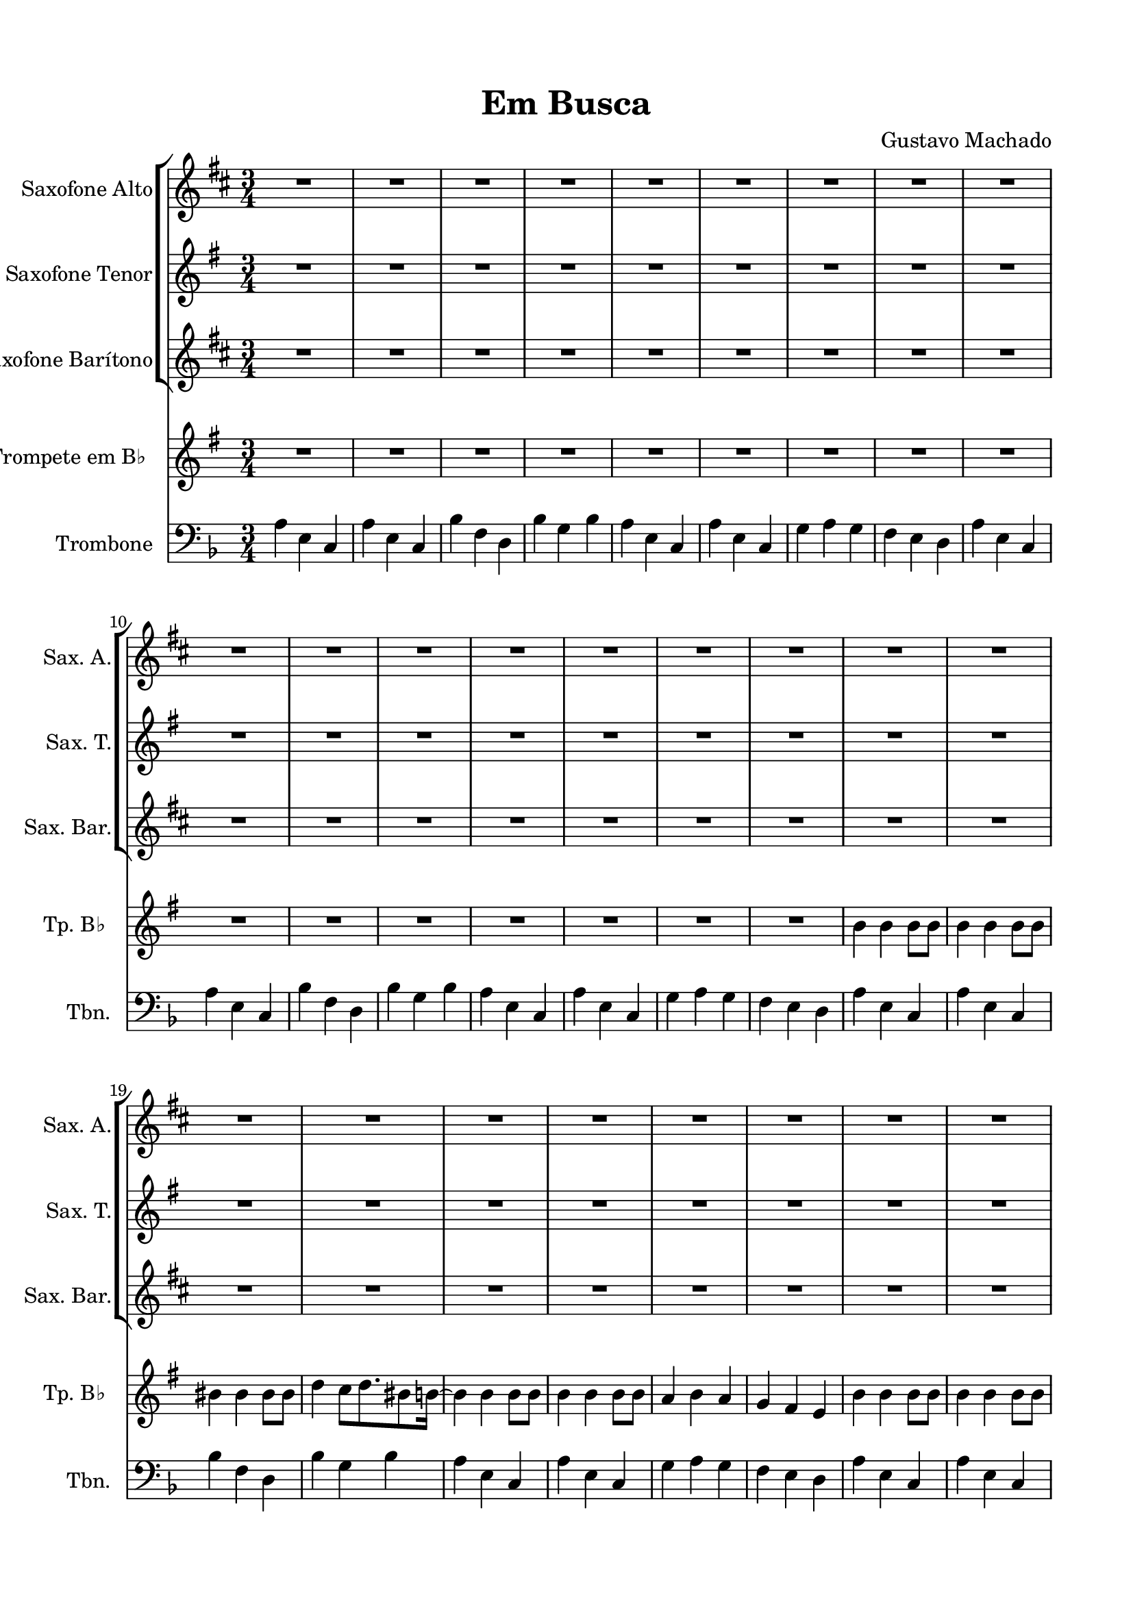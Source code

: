 \version "2.22.1"
% automatically converted by musicxml2ly from -
\pointAndClickOff

\header {
    title =  "Em Busca"
    composer =  "Gustavo Machado"
    encodingsoftware =  "MuseScore 3.6.2"
    encodingdate =  "2022-05-29"
    }

#(set-global-staff-size 20.0)
\paper {
    
    paper-width = 21.0\cm
    paper-height = 29.7\cm
    top-margin = 1.5\cm
    bottom-margin = 1.5\cm
    left-margin = 1.5\cm
    right-margin = 1.5\cm
    indent = 1.6153846153846154\cm
    short-indent = 0.8552036199095022\cm
    }
\layout {
    \context { \Score
        skipBars = ##t
        autoBeaming = ##f
        }
    }
PartPOneVoiceOne =  \relative c' {
    \clef "treble" \time 3/4 \key d \major \transposition es | % 1
    R2.*9 \break | \barNumberCheck #10
    R2.*9 \break | % 19
    R2.*8 \break | % 27
    R2.*6 \repeat volta 2 {
        | % 33
        R2. \break | % 34
        R2.*5 \break | % 39
        R2.*7 \break | % 46
        R2. }
    | % 47
    R2.*13 \break | \barNumberCheck #60
    R2.*3 \bar "|."
    }

PartPTwoVoiceOne =  \relative c' {
    \clef "treble" \time 3/4 \key g \major \transposition bes, | % 1
    R2.*9 \break | \barNumberCheck #10
    R2.*9 \break | % 19
    R2.*8 \break | % 27
    R2.*6 \repeat volta 2 {
        | % 33
        R2. \break | % 34
        R2.*5 \break | % 39
        R2.*7 \break | % 46
        R2. }
    | % 47
    R2.*13 \break | \barNumberCheck #60
    R2.*3 \bar "|."
    }

PartPThreeVoiceOne =  \relative c' {
    \clef "treble" \time 3/4 \key d \major \transposition es, | % 1
    R2.*9 \break | \barNumberCheck #10
    R2.*9 \break | % 19
    R2.*8 \break | % 27
    R2.*6 \repeat volta 2 {
        | % 33
        R2. \break | % 34
        R2.*5 \break | % 39
        R2.*7 \break | % 46
        R2. }
    | % 47
    R2.*13 \break | \barNumberCheck #60
    R2.*3 \bar "|."
    }

PartPFourVoiceOne =  \relative b' {
    \clef "treble" \time 3/4 \key g \major \transposition bes | % 1
    R2.*9 \break | \barNumberCheck #10
    R2.*7 | % 17
    \stemDown b4 \stemDown b4 \stemDown b8 [ \stemDown b8 ] | % 18
    \stemDown b4 \stemDown b4 \stemDown b8 [ \stemDown b8 ] \break | % 19
    \stemDown bis4 \stemDown bis4 \stemDown bis8 [ \stemDown bis8 ] |
    \barNumberCheck #20
    \stemDown d4 \stemDown c8 [ \stemDown d8. \stemDown bis8 \stemDown b16
    ~ ] | % 21
    \stemDown b4 \stemDown b4 \stemDown b8 [ \stemDown b8 ] | % 22
    \stemDown b4 \stemDown b4 \stemDown b8 [ \stemDown b8 ] | % 23
    \stemUp a4 \stemDown b4 \stemUp a4 | % 24
    \stemUp g4 \stemUp fis4 \stemUp e4 | % 25
    \stemDown b'4 \stemDown b4 \stemDown b8 [ \stemDown b8 ] | % 26
    \stemDown b4 \stemDown b4 \stemDown b8 [ \stemDown b8 ] \break | % 27
    \stemDown bis4 \stemDown bis4 \stemDown bis8 [ \stemDown bis8 ] | % 28
    \stemDown d4 \stemDown c8 [ \stemDown d8. \stemDown bis8 \stemDown b16
    ~ ] | % 29
    \stemDown b4 \stemDown b4 \stemDown b8 [ \stemDown b8 ] |
    \barNumberCheck #30
    \stemDown b4 \stemDown b4 \stemDown b8 [ \stemDown b8 ] | % 31
    \stemUp a4 \stemDown b4 \stemUp a4 | % 32
    \stemUp g4 \stemUp fis4 \stemUp e4 \repeat volta 2 {
        | % 33
        r8 \stemUp e8 \stemUp fis8 [ \stemUp g8 ] \stemUp b8 [ \stemUp g8
        ] \break | % 34
        \stemDown b4. ~ \stemDown b16 [ \stemDown a8 \stemDown b16
        \stemDown c8 ~ ] | % 35
        \stemDown c4 \stemUp a4 \stemUp g4 | % 36
        \stemUp fis8 [ \stemUp e8 ] \stemUp d8 [ \stemUp e8 ] r4 | % 37
        r4 r2 | % 38
        r2 r4 \break | % 39
        R2. | \barNumberCheck #40
        r8 \stemUp e8 \stemUp fis8 [ \stemUp g8 ] \stemUp b8 [ \stemUp g8
        ] | % 41
        \stemDown b4. ~ \stemDown b16 [ \stemDown a8 \stemDown b16
        \stemDown c8 ~ ] | % 42
        \stemDown c4 \stemUp a4 \stemUp g4 | % 43
        \stemUp fis8 [ \stemUp e8 ] \stemUp d8 [ \stemUp e8 ] r4 | % 44
        R2.*2 \break | % 46
        R2. }
    | % 47
    R2.*13 \break | \barNumberCheck #60
    R2.*2 | % 62
    \stemUp g4 \stemUp fis4 \stemUp e4 \bar "|."
    }

PartPFiveVoiceOne =  \relative a {
    \clef "bass" \time 3/4 \key f \major | % 1
    \stemDown a4 \stemDown e4 \stemUp c4 | % 2
    \stemDown a'4 \stemDown e4 \stemUp c4 | % 3
    \stemDown bes'4 \stemDown f4 \stemDown d4 | % 4
    \stemDown bes'4 \stemDown g4 \stemDown bes4 | % 5
    \stemDown a4 \stemDown e4 \stemUp c4 | % 6
    \stemDown a'4 \stemDown e4 \stemUp c4 | % 7
    \stemDown g'4 \stemDown a4 \stemDown g4 | % 8
    \stemDown f4 \stemDown e4 \stemDown d4 | % 9
    \stemDown a'4 \stemDown e4 \stemUp c4 \break | \barNumberCheck #10
    \stemDown a'4 \stemDown e4 \stemUp c4 | % 11
    \stemDown bes'4 \stemDown f4 \stemDown d4 | % 12
    \stemDown bes'4 \stemDown g4 \stemDown bes4 | % 13
    \stemDown a4 \stemDown e4 \stemUp c4 | % 14
    \stemDown a'4 \stemDown e4 \stemUp c4 | % 15
    \stemDown g'4 \stemDown a4 \stemDown g4 | % 16
    \stemDown f4 \stemDown e4 \stemDown d4 | % 17
    \stemDown a'4 \stemDown e4 \stemUp c4 | % 18
    \stemDown a'4 \stemDown e4 \stemUp c4 \break | % 19
    \stemDown bes'4 \stemDown f4 \stemDown d4 | \barNumberCheck #20
    \stemDown bes'4 \stemDown g4 \stemDown bes4 | % 21
    \stemDown a4 \stemDown e4 \stemUp c4 | % 22
    \stemDown a'4 \stemDown e4 \stemUp c4 | % 23
    \stemDown g'4 \stemDown a4 \stemDown g4 | % 24
    \stemDown f4 \stemDown e4 \stemDown d4 | % 25
    \stemDown a'4 \stemDown e4 \stemUp c4 | % 26
    \stemDown a'4 \stemDown e4 \stemUp c4 \break | % 27
    \stemDown bes'4 \stemDown f4 \stemDown d4 | % 28
    \stemDown bes'4 \stemDown g4 \stemDown bes4 | % 29
    \stemDown a4 \stemDown e4 \stemUp c4 | \barNumberCheck #30
    \stemDown a'4 \stemDown e4 \stemUp c4 | % 31
    \stemDown g'4 \stemDown a4 \stemDown g4 | % 32
    \stemDown f4 \stemDown e4 \stemDown d4 \repeat volta 2 {
        | % 33
        R2. \break | % 34
        R2.*2 | % 36
        r8 r8 r4 r4 | % 37
        R2. | % 38
        \stemUp c8 [ \stemUp d8 ] \stemUp c8 [ \stemUp bes8 ] \stemUp c8
        [ \stemUp bes8 ] \break | % 39
        \stemUp a8 r8 r4 r4 | \barNumberCheck #40
        r2 r4 | % 41
        R2.*4 | % 45
        \stemDown es'8 [ \stemDown es8 ] \stemDown es8 [ \stemDown f8 ]
        \stemDown es8 [ \stemDown f8 ] \break | % 46
        \stemDown d4 r4 r4 }
    | % 47
    R2.*13 \break | \barNumberCheck #60
    R2.*2 | % 62
    \stemDown f4 \stemDown e4 \stemDown d4 \bar "|."
    }


% The score definition
\score {
    <<
        
        \new StaffGroup
        <<
            \new Staff
            <<
                \set Staff.instrumentName = "Saxofone Alto"
                \set Staff.shortInstrumentName = "Sax. A."
                
                \context Staff << 
                    \mergeDifferentlyDottedOn\mergeDifferentlyHeadedOn
                    \context Voice = "PartPOneVoiceOne" {  \PartPOneVoiceOne }
                    >>
                >>
            \new Staff
            <<
                \set Staff.instrumentName = "Saxofone Tenor"
                \set Staff.shortInstrumentName = "Sax. T."
                
                \context Staff << 
                    \mergeDifferentlyDottedOn\mergeDifferentlyHeadedOn
                    \context Voice = "PartPTwoVoiceOne" {  \PartPTwoVoiceOne }
                    >>
                >>
            \new Staff
            <<
                \set Staff.instrumentName = "Saxofone Barítono"
                \set Staff.shortInstrumentName = "Sax. Bar."
                
                \context Staff << 
                    \mergeDifferentlyDottedOn\mergeDifferentlyHeadedOn
                    \context Voice = "PartPThreeVoiceOne" {  \PartPThreeVoiceOne }
                    >>
                >>
            
            >>
        \new Staff
        <<
            \set Staff.instrumentName = "Trompete em B♭ "
            \set Staff.shortInstrumentName = "Tp. B♭ "
            
            \context Staff << 
                \mergeDifferentlyDottedOn\mergeDifferentlyHeadedOn
                \context Voice = "PartPFourVoiceOne" {  \PartPFourVoiceOne }
                >>
            >>
        \new Staff
        <<
            \set Staff.instrumentName = "Trombone"
            \set Staff.shortInstrumentName = "Tbn."
            
            \context Staff << 
                \mergeDifferentlyDottedOn\mergeDifferentlyHeadedOn
                \context Voice = "PartPFiveVoiceOne" {  \PartPFiveVoiceOne }
                >>
            >>
        
        >>
    \layout {}
    % To create MIDI output, uncomment the following line:
    \midi {\tempo 4 = 100 }
    }

